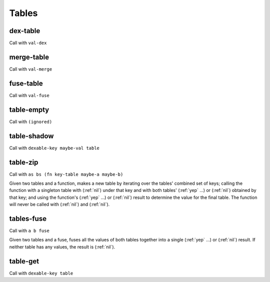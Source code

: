 Tables
======


.. _dex-table:

dex-table
---------

Call with ``val-dex``

.. todo:: Document this.


.. _merge-table:

merge-table
-----------

Call with ``val-merge``

.. todo:: Document this.


.. _fuse-table:

fuse-table
----------

Call with ``val-fuse``

.. todo:: Document this.


.. _table-empty:

table-empty
-----------

Call with ``(ignored)``

.. todo:: Document this.


.. _table-shadow:

table-shadow
------------

Call with ``dexable-key maybe-val table``

.. todo:: Document this.


.. _table-zip:

table-zip
---------

Call with ``as bs (fn key-table maybe-a maybe-b)``

Given two tables and a function, makes a new table by iterating over the tables' combined set of keys; calling the function with a singleton table with (:ref:`nil`) under that key and with both tables' (:ref:`yep` ...) or (:ref:`nil`) obtained by that key; and using the function's (:ref:`yep` ...) or (:ref:`nil`) result to determine the value for the final table. The function will never be called with (:ref:`nil`) and (:ref:`nil`).


.. _tables-fuse:

tables-fuse
-----------

Call with ``a b fuse``

Given two tables and a fuse, fuses all the values of both tables together into a single (:ref:`yep` ...) or (:ref:`nil`) result. If neither table has any values, the result is (:ref:`nil`).

..
  TODO: See if we can add these notes to the documentation.
  
  NOTE: Due to :ref:`tables-fuse`, clients can see the contents of the table as a finite multiset of values, even if they don't have the keys. Due to :ref:`tables-fuse`, :ref:`table-zip`, and :ref:`procure-sub-ns-table`, they can observe keys in terms of other keys, but they still can't view them directly.
  
  If you want a table where clients can iterate over the keys too, make a table where the values are key-value pairs.
  
  If you want a table where clients can't see the values unless they know the keys, try using values that are themselves encapsulated, or try holding the table inside something encapsulated. (This is really open-ended advice, but there are also many possible interpretations of this requirement.)
  
  If you want a table where multiplicity of values doesn't matter, try defining an encapsulated type that replicates most of the table operations but requires a dex for values (in addition to a dex for keys) and only allows :ref:`tables-fuse` for a merge, not a general fuse.
  
  If you want an orderless collection whose equality with other collections is based only on what elements are present, and not which keys they're looked up by, try using the same value as both the key and the value.


.. _table-get:

table-get
---------

Call with ``dexable-key table``

.. todo:: Document this.

..
  NOTE: Due to :ref:`table-zip` and :ref:`tables-fuse`, this is redundant, but we keep it for efficiency.

